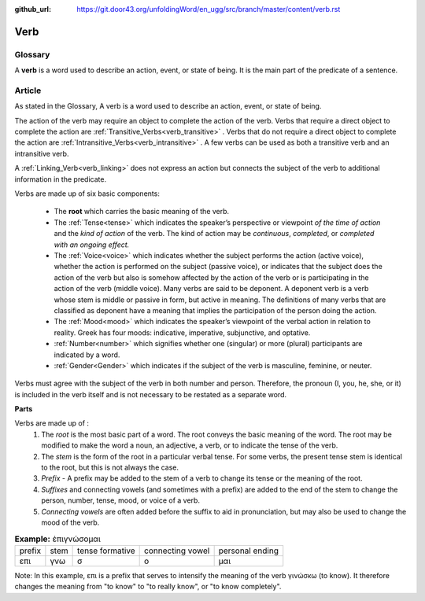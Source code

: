 :github_url: https://git.door43.org/unfoldingWord/en_ugg/src/branch/master/content/verb.rst

.. _verb:

Verb  
====

Glossary
--------

A **verb** is a word used to describe an action, event, or state of being. It is the main part of the
predicate of a sentence.

Article    
-------

As stated in the Glossary, A verb is a word used to describe an action, event, or state of being.

The action of the verb may require an object to complete the action of the verb.  Verbs that require a direct object to complete the action
are :ref:`Transitive_Verbs<verb_transitive>` .  Verbs that do not require a direct object to complete the action are
:ref:`Intransitive_Verbs<verb_intransitive>` .  A few verbs can be used as both a transitive verb and
an intransitive verb.

A :ref:`Linking_Verb<verb_linking>`  does not express an action but connects the subject of the verb to additional information
in the predicate.

Verbs are made up of six basic components:

  *	The **root** which carries the basic meaning of the verb. 
  *	The :ref:`Tense<tense>` which indicates the speaker’s perspective or viewpoint *of the time of action* and the *kind of action* of the verb. The kind of action may be *continuous*, *completed*, or *completed with an ongoing effect.*
  
  *	The :ref:`Voice<voice>` which indicates whether the subject performs the action (active voice), whether the action is performed on the subject (passive voice), or indicates that the subject does the action of the verb but also is somehow affected by the action of the verb or is participating in the action of the verb (middle voice).  Many verbs are said to be deponent.  A deponent verb is a verb whose stem is middle or passive in form, but active in meaning.   The definitions of many verbs that are classified as deponent have a meaning that implies the participation of the person doing the action.

  *	The :ref:`Mood<mood>` which indicates the speaker’s viewpoint of the verbal action in relation to reality. Greek has four moods: indicative, imperative, subjunctive, and optative.
  *	:ref:`Number<number>` which signifies whether one (singular) or more (plural) participants are indicated by a word.
  *	:ref:`Gender<Gender>` which indicates if the subject of the verb is masculine, feminine, or neuter.

Verbs must agree with the subject of the verb in both number and person.  Therefore, the pronoun (I, you, he, she, or it) is included in 
the verb itself and is not necessary to be restated as a separate word. 

**Parts**

Verbs are made up of :
  1.	The *root* is the most basic part of a word.  The root conveys the basic meaning of the word.  The root may be modified to make the word a noun, an adjective, a verb, or to indicate the tense of the verb.   
  2.	The *stem* is the form of the root in a particular verbal tense. For some verbs, the present tense stem is identical to the root, but this is not always the case.  
  3.	*Prefix* -  A prefix may be added to the stem of a verb to change its tense or the meaning of the root.
  4.	*Suffixes* and connecting vowels (and sometimes with a prefix) are added to the end of the stem to change the person, number, tense, mood, or voice of a verb.
  5.	*Connecting vowels* are often added before the suffix to aid in pronunciation, but may also be used to change the mood of the verb.

.. csv-table:: **Example:** ἐπιγνώσομαι

  prefix,stem,tense formative,connecting vowel,personal ending
  επι,γνω,σ,ο,μαι
  
  
Note: In this example, επι is a prefix that serves to intensify the meaning of the verb γινώσκω (to know). 
It therefore changes the meaning from "to know" to "to really know", or "to know completely".
